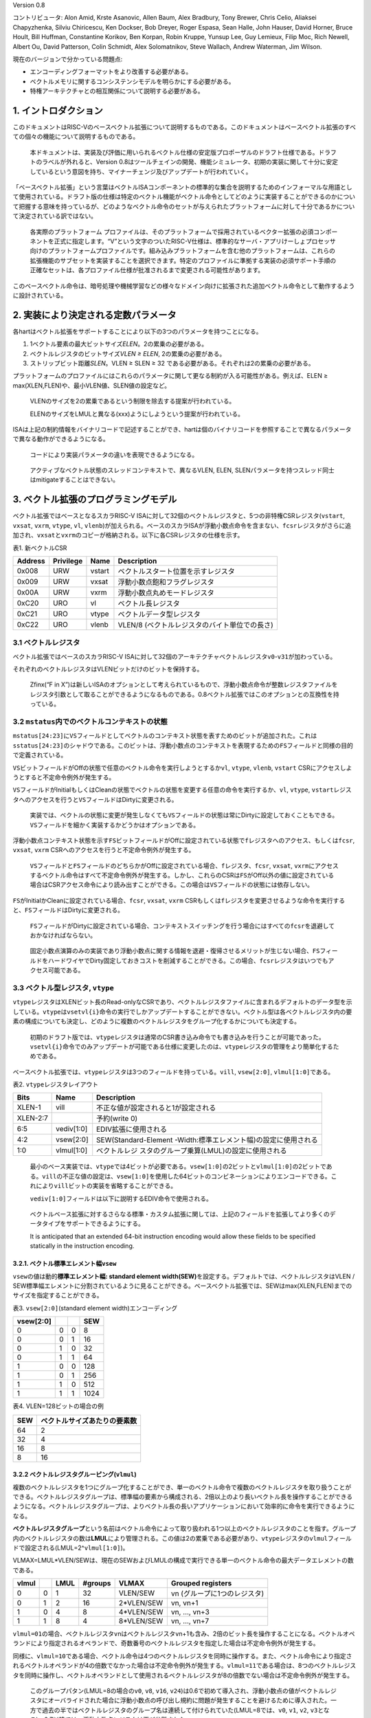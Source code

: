 Version 0.8

コントリビュータ: Alon Amid, Krste Asanovic, Allen Baum, Alex Bradbury,
Tony Brewer, Chris Celio, Aliaksei Chapyzhenka, Silviu Chiricescu, Ken
Dockser, Bob Dreyer, Roger Espasa, Sean Halle, John Hauser, David
Horner, Bruce Hoult, Bill Huffman, Constantine Korikov, Ben Korpan,
Robin Kruppe, Yunsup Lee, Guy Lemieux, Filip Moc, Rich Newell, Albert
Ou, David Patterson, Colin Schmidt, Alex Solomatnikov, Steve Wallach,
Andrew Waterman, Jim Wilson.

現在のバージョンで分かっている問題点:

-  エンコーディングフォーマットをより改善する必要がある。
-  ベクトルメモリに関するコンシステンシモデルを明らかにする必要がある。
-  特権アーキテクチャとの相互関係について説明する必要がある。

1. イントロダクション
---------------------

このドキュメントはRISC-Vのベースベクトル拡張について説明するものである。このドキュメントはベースベクトル拡張のすべての個々の機能について説明するものである。

   本ドキュメントは、実装及び評価に用いられるベクトル仕様の安定版プロポーザルのドラフト仕様である。ドラフトのラベルが外れると、Version
   0.8はツールチェインの開発、機能シミュレータ、初期の実装に関して十分に安定しているという意図を持ち、マイナーチェンジ及びアップデートが行われていく。

「ベースベクトル拡張」という言葉はベクトルISAコンポーネントの標準的な集合を説明するためのインフォーマルな用語として使用されている。ドラフト版の仕様は特定のベクトル機能がベクトル命令としてどのように実装することができるのかについて把握する意味を持っているが、どのようなベクトル命令のセットが与えられたプラットフォームに対して十分であるかについて決定されている訳ではない。

   各実際のプラットフォーム
   プロファイルは、そのプラットフォームで採用されているベクター拡張の必須コンポーネントを正式に指定します。“V”という文字のついたRISC-V仕様は、標準的なサーバ・アプリけーしょプロセッサ向けのプラットフォームプロファイルです。組み込みプラットフォームを含む他のプラットフォームは、これらの拡張機能のサブセットを実装することを選択できます。特定のプロファイルに準拠する実装の必須サポート手順の正確なセットは、各プロファイル仕様が批准されるまで変更される可能性があります。

このベースベクトル命令は、暗号処理や機械学習などの様々なドメイン向けに拡張された追加ベクトル命令として動作するように設計されている。

2. 実装により決定される定数パラメータ
-------------------------------------

各hartはベクトル拡張をサポートすることにより以下の3つのパラメータを持つことになる。

1. 1ベクトル要素の最大ビットサイズ\ *ELEN*\ 。2の累乗の必要がある。

2. ベクトルレジスタのビットサイズ\ *VLEN ≥ ELEN*, 2の累乗の必要がある。

3. ストリップビット距離\ *SLEN*\ 。VLEN ≥ SLEN ≥ 32
   である必要がある。それぞれは2の累乗の必要がある。

プラットフォームのプロファイルにはこれらのパラメータに関して更なる制約が入る可能性がある。例えば、ELEN
≥ max(XLEN,FLEN)や、最小VLEN値、SLEN値の設定など。

   VLENのサイズを2の累乗であるという制限を除去する提案が行われている。

   ELENのサイズをLMULと異なる(xxx)ようにしようという提案が行われている。

ISAは上記の制約情報をバイナリコードで記述することができ、hartは個のバイナリコードを参照することで異なるパラメータで異なる動作ができるようになる。

   コードにより実装パラメータの違いを表現できるようになる。

..

   アクティブなベクトル状態のスレッドコンテキストで、異なるVLEN, ELEN,
   SLENパラメータを持つスレッド同士はmitigateすることはできない。

3. ベクトル拡張のプログラミングモデル
-------------------------------------

ベクトル拡張ではベースとなるスカラRISC-V
ISAに対して32個のベクトルレジスタと、5つの非特権CSRレジスタ(``vstart``,
``vxsat``, ``vxrm``, ``vtype``, ``vl``,
``vlenb``)が加えられる。ベースのスカラISAが浮動小数点命令を含まない、\ ``fcsr``\ レジスタがさらに追加され、\ ``vxsat``\ と\ ``vxrm``\ のコピーが格納される。以下に各CSRレジスタの仕様を示す。

表1. 新ベクトルCSR

======= ========= ====== =============================================
Address Privilege Name   Description
======= ========= ====== =============================================
0x008   URW       vstart ベクトルスタート位置を示すレジスタ
0x009   URW       vxsat  浮動小数点飽和フラグレジスタ
0x00A   URW       vxrm   浮動小数点丸めモードレジスタ
0xC20   URO       vl     ベクトル長レジスタ
0xC21   URO       vtype  ベクトルデータ型レジスタ
0xC22   URO       vlenb  VLEN/8 (ベクトルレジスタのバイト単位での長さ)
======= ========= ====== =============================================

3.1 ベクトルレジスタ
~~~~~~~~~~~~~~~~~~~~

ベクトル拡張ではベースのスカラRISC-V
ISAに対して32個のアーキテクチャベクトルレジスタ\ ``v0``-``v31``\ が加わっている。

それぞれのベクトルレジスタはVLENビットだけのビットを保持する。

   Zfinx(“F in
   X”)は新しいISAのオプションとして考えられているもので、浮動小数点命令が整数レジスタファイルをレジスタ引数として取ることができるようになるものである。0.8ベクトル拡張ではこのオプションとの互換性を持っている。

3.2 ``mstatus``\ 内でのベクトルコンテキストの状態
~~~~~~~~~~~~~~~~~~~~~~~~~~~~~~~~~~~~~~~~~~~~~~~~~

``mstatus[24:23]``\ に\ ``VS``\ フィールドとしてベクトルのコンテキスト状態を表すためのビットが追加された。これは\ ``sstatus[24:23]``\ のシャドウである。このビットは、浮動小数点のコンテキストを表現するための\ ``FS``\ フィールドと同様の目的で定義されている。

``VS``\ ビットフィールドがOffの状態で任意のベクトル命令を実行しようとするか\ ``vl``,
``vtype``, ``vlenb``, ``vstart``
CSRにアクセスしようとすると不定命令例外が発生する。

``VS``\ フィールドがInitialもしくはCleanの状態でベクトルの状態を変更する任意の命令を実行するか、\ ``vl``,
``vtype``,
``vstart``\ レジスタへのアクセスを行うと\ ``VS``\ フィールドはDirtyに変更される。

   実装では、ベクトルの状態に変更が発生しなくても\ ``VS``\ フィールドの状態は常にDirtyに設定しておくこともできる。\ ``VS``\ フィールドを細かく実装するかどうかはオプションである。

浮動小数点コンテキスト状態を示す\ ``FS``\ ビットフィールドがOffに設定されている状態で\ ``f``\ レジスタへのアクセス、もしくは\ ``fcsr``,
``vxsat``, ``vxrm`` CSRへのアクセスを行うと不定命令例外が発生する。

   ``VS``\ フィールドと\ ``FS``\ フィールドのどちらかがOffに設定されている場合、\ ``f``\ レジスタ、\ ``fcsr``,
   ``vxsat``,
   ``vxrm``\ にアクセスするベクトル命令はすべて不定命令例外が発生する。しかし、これらのCSRは\ ``FS``\ がOff以外の値に設定されている場合はCSRアクセス命令により読み出すことができる。この場合は\ ``VS``\ フィールドの状態には依存しない。

``FS``\ がInitialかCleanに設定されている場合、\ ``fcsr``, ``vxsat``,
``vxrm``
CSRもしくは\ ``f``\ レジスタを変更させるような命令を実行すると、\ ``FS``\ フィールドはDirtyに変更される。

   ``FS``\ フィールドがDirtyに設定されている場合、コンテキストスイッチングを行う場合にはすべての\ ``fcsr``\ を退避しておかなければならない。

..

   固定小数点演算のみの実装であり浮動小数点に関する情報を退避・復帰させるメリットが生じない場合、\ ``FS``\ フィールドをハードワイヤでDirty固定しておきコストを削減することができる。この場合、\ ``fcsr``\ レジスタはいつでもアクセス可能である。

3.3 ベクトル型レジスタ, ``vtype``
~~~~~~~~~~~~~~~~~~~~~~~~~~~~~~~~~

``vtype``\ レジスタはXLENビット長のRead-onlyなCSRであり、ベクトルレジスタファイルに含まれるデフォルトのデータ型を示している。\ ``vtype``\ は\ ``vsetvl{i}``\ 命令の実行でしかアップデートすることができない。ベクトル型は各ベクトルレジスタ内の要素の構成についても決定し、どのように複数のベクトルレジスタをグループ化するかについても決定する。

   初期のドラフト版では、\ ``vtype``\ レジスタは通常のCSR書き込み命令でも書き込みを行うことが可能であった。\ ``vsetvl{i}``\ 命令でのみアップデートが可能である仕様に変更したのは、\ ``vtype``\ レジスタの管理をより簡単化するためである。

ベースベクトル拡張では、\ ``vtype``\ レジスタは3つのフィールドを持っている。\ ``vill``,
``vsew[2:0]``, ``vlmul[1:0]``\ である。

表2. ``vtype``\ レジスタレイアウト

+----------+------------+--------------------------------------------+
| Bits     | Name       | Description                                |
+==========+============+============================================+
| XLEN-1   | vill       | 不正な値が設定されると1が設定される        |
+----------+------------+--------------------------------------------+
| XLEN-2:7 |            | 予約(write 0)                              |
+----------+------------+--------------------------------------------+
| 6:5      | vediv[1:0] | EDIV拡張に使用される                       |
+----------+------------+--------------------------------------------+
| 4:2      | vsew[2:0]  | SEW(Standard-Element                       |
|          |            | -Width:標準エレメント幅)の設定に使用される |
+----------+------------+--------------------------------------------+
| 1:0      | vlmul[1:0] | ベクトルレジ                               |
|          |            | スタのグループ乗算(LMUL)の設定に使用される |
+----------+------------+--------------------------------------------+

..

   最小のベース実装では、\ ``vtype``\ では4ビットが必要である。\ ``vsew[1:0]``\ の2ビットと\ ``vlmul[1:0]``\ の2ビットである。\ ``vill``\ の不正な値の設定は、\ ``vsew[1:0]``\ を使用した64ビットのコンビネーションによりエンコードできる。これにより\ ``vill``\ ビットの実装を省略することができる。

   ``vediv[1:0]``\ フィールドは以下に説明するEDIV命令で使用される。

..

   ベクトルベース拡張に対するさらなる標準・カスタム拡張に関しては、上記のフィールドを拡張してより多くのデータタイプをサポートできるようにする。

   It is anticipated that an extended 64-bit instruction encoding would
   allow these fields to be specified statically in the instruction
   encoding.

3.2.1. ベクトル標準エレメント幅\ ``vsew``
^^^^^^^^^^^^^^^^^^^^^^^^^^^^^^^^^^^^^^^^^

``vsew``\ の値は動的\ **標準エレメント幅: standard element
width(SEW)**\ を設定する。デフォルトでは、ベクトルレジスタはVLEN /
SEW標準幅エレメントに分割されているように見ることができる。ベースベクトル拡張では、SEWはmax(XLEN,FLEN)までのサイズを指定することができる。

表3. ``vsew[2:0]``\ (standard element width)エンコーディング

========= = = ====
vsew[2:0]     SEW
========= = = ====
0         0 0 8
0         0 1 16
0         1 0 32
0         1 1 64
1         0 0 128
1         0 1 256
1         1 0 512
1         1 1 1024
========= = = ====

表4. VLEN=128ビットの場合の例

=== ============================
SEW ベクトルサイズあたりの要素数
=== ============================
64  2
32  4
16  8
8   16
=== ============================

3.2.2 ベクトルレジスタグルーピング(``vlmul``)
^^^^^^^^^^^^^^^^^^^^^^^^^^^^^^^^^^^^^^^^^^^^^

複数のベクトルレジスタを1つにグループ化することができ、単一のベクトル命令で複数のベクトルレジスタを取り扱うことができる。ベクトルレジスタグループは、標準幅の要素から構成される、2倍以上のより長いベクトル長を操作することができるようになる。ベクトルレジスタグループは、よりベクトル長の長いアプリケーションにおいて効率的に命令を実行できるようになる。

**ベクトルレジスタグループ**\ という名前はベクトル命令によって取り扱われる1つ以上のベクトルレジスタのことを指す。グループ内のベクトルレジスタの数は\ **LMUL**\ により管理される。この値は2の累乗である必要があり、\ ``vtype``\ レジスタの\ ``vlmul``\ フィールドで設定される(LMUL=2^\ ``vlmul[1:0]``)。

VLMAX=LMUL*VLEN/SEWは、現在のSEWおよびLMULの構成で実行できる単一のベクトル命令の最大データエレメントの数である。

===== = ==== ======= ========== ============================
vlmul   LMUL #groups VLMAX      Grouped registers
===== = ==== ======= ========== ============================
0     0 1    32      VLEN/SEW   vn (グループに1つのレジスタ)
0     1 2    16      2*VLEN/SEW vn, vn+1
1     0 4    8       4*VLEN/SEW vn, …, vn+3
1     1 8    4       8*VLEN/SEW vn, …, vn+7
===== = ==== ======= ========== ============================

``vlmul=01``\ の場合、ベクトルレジスタ\ ``v``\ nはベクトルレジスタ\ ``v``\ n+1も含み、2倍のビット長を操作することになる。ベクトルオペランドにより指定されるオペランドで、奇数番号のベクトルレジスタを指定した場合は不定命令例外が発生する。

同様に、\ ``vlmul=10``\ である場合、ベクトル命令は4つのベクトルレジスタを同時に操作する。また、ベクトル命令により指定されるベクトルオペランドが4の倍数でなかった場合は不定命令例外が発生する。\ ``vlmul=11``\ である場合は、8つのベクトルレジスタを同時に操作し、ベクトルオペランドとして使用されるベクトルレジスタが8の倍数でない場合は不定命令例外が発生する。

   このグループパタン(LMUL=8の場合の\ ``v0``, ``v8``, ``v16``,
   ``v24``)は0.6で初めて導入され、浮動小数点の値がベクトルレジスタにオーバライドされた場合に浮動小数点の呼び出し規約に問題が発生することを避けるために導入された。一方で過去の半ではベクトルレジスタのグループ名は連続して付けられていた(LMUL=8では、\ ``v0``,
   ``v1``, ``v2``,
   ``v3``\ となる)。0.7以降では、浮動小数点レジスタは再び分離された。

レジスタマスク命令は、LMULの設定に関係なく常に単一ベクトルレジスタに対して機能する。

3.2.3. ベクトルタイプ不正 ``vill``
^^^^^^^^^^^^^^^^^^^^^^^^^^^^^^^^^^

``vill``\ では直前に実行された\ ``vsetvl{i}``\ 命令によりサポートされない値が\ ``vtype``\ に書き込まれたことをエンコードするために使用される。

   ``vill``\ ビットはCSRのXLEN-1ビットにより設定される。これにより、不正な値が設定されたかどうかを符号判定の分岐命令により判定できる。

もし、\ ``vill``\ ビットが設定されている場合、どのようなベクトル命令(ベクトルコンフィグレーション命令以外)を実行しても不定命令例外が発生する。

``vill``\ が設定されていると、\ ``vtype``\ の他の\ ``XLEN-1``\ ビットは0に設定される。

3.3. ベクトル長レジスタ\ ``vl``
~~~~~~~~~~~~~~~~~~~~~~~~~~~~~~~

XLENビット長の読み込み専用CSRである\ ``vl``\ は\ ``vsetvli``\ および\ ``vsetvl``\ 命令でのみアップデートすることができるレジスタで、\ **fault-only-first**\ ベクトルロード命令バリアントである。

``vl``\ レジスタは、ベクトル命令によりアップデートされる要素の数を符号なし整数として保持している。任意の書き込み先ベクトルレジスタグループにおいて、インデックスが\ ``vl``\ 以上の場合は、ベクトル命令が実行されても何も変化しない。\ ``vstart``\ ≥\ ``vl``\ の場合、書き込み先ベクトルレジスタグループにおいてどのような要素もアップデートされない。

   結論として、\ ``vl``\ =0の場合は\ ``vstart``\ の値にかかわらず書き込み先ベクトルレジスタグループには何も書きこまれない。

..

   スカラ整数レジスタもしくはスカラ浮動小数点レジスタの場合は\ ``vstart``\ ≦\ ``vl``\ でも実行される。

   ``vl``\ に実装されるビットの長さは、その実装が最小のデータタイプにおいて実行することができる最大の要素数に依存する。最小のベクトル実装であるRV32IVでは、少なくとも\ ``vl``\ では0-32までの値を保持する(VLEN=32,
   LMUL=8, SEW=8でVLMAXが32となる)を保持するために6ビットが必要となる。

3.4 ベクトルバイト長レジスタ\ ``vlenb``
~~~~~~~~~~~~~~~~~~~~~~~~~~~~~~~~~~~~~~~

``XLEN``\ ビット長の読み込み専用CSRレジスタ\ ``vlenb``\ はVLEN/8の値、つまりバイト単位でのベクトル長を保持する。

   ``vlenb``\ の値は任意の実装において、設計時に決められる定数である。

..

   このCSRを使わない場合、いくつかの命令を実行してVLENのバイト単位での値を計算する必要がある。退避の必要な現在の\ ``vl``\ および\ ``vtype``\ の値を取得して計算を行う必要がある。

3.5. ベクトルスタートインデックスCSR\ ``vstart``
~~~~~~~~~~~~~~~~~~~~~~~~~~~~~~~~~~~~~~~~~~~~~~~~

``vsatrt``\ は読み込み専用のCSRで、ベクトル命令により実行される最初の要素のインデックスを示している。

通常、\ ``vstart``\ はベクトル命令の例外時にハードウェアにより書き込まれる。\ ``vsatrt``\ の値はどの要素により例外がが発生したか(同期例外及び非同期例外で同様である)を示しており、復帰可能な例外である場合は、どの場所から復帰するかを示している。

すべてのベクトル命令は\ ``vstart``\ CSRで示されるエレメントの場所から実行され、例外が発生した要素よりも前の要素の結果が邪魔されることがないように設計されている。命令の実行が完了すると、\ ``vstart``\ CSRは0にリセットされる。

   ``vsetvl{i}``\ 命令を含むすべてのベクトル命令は\ ``vstart``\ CSRをゼロに設定する。

不定命令例外を発生させたベクトル命令では、\ ``vstart``\ の値は変更されない。

``vstart``\ レジスタの値が\ ``vl``\ 以上場合は、どの要素にも実行されず、書き込みベクトルレジスタの\ ``vl``\ がゼロに設定されることはない。

``vstart``\ CSRは最大の要素インデックス(VLMAXよりも1つ小さな値)もしくはlg2(VLEN)まで書き込むことができるようなビットサイズが定義される。\ ``vstart``\ CSRの上位のビットはハード的にゼロが設定される(ゼロ読み出し、書き込みは無視される)。

   ベクトル長の最大値はLMULの最大設定値(8)およびSEWの最小値(8)により計算され、VLMAX_max=8*VLEN/8=VLENとなる。例えば、VLEN=256であれば、\ ``vstart``\ は8ビットであり、0から255までを表現することができる。

``vstart``\ CSRは非特権コードにより書き込みを行うことができるが、いくつかの実装では\ ``vstart``\ にゼロ以外の値を書き込むと大幅に速度が低下する可能性がある。したがって、\ ``vstart``\ はアプリケーションプログラマが使用すべきではない。いくつかのベクトル命令では\ ``vstart``\ が非ゼロの場合には実行することができず、以下に定義された不定命令例外が発生する。

   特権用以外のコードでも\ ``vstart``\ が見えることによって、ユーザレベルのスレッドライブラリをサポートすることができる。

実装では、\ ``vstart``\ の値に何らかの値が設定されている状態では例外を発生することを許しており、そのような実装では同じ\ ``vtype``\ 設定においてベクトル命令は結果を生成しない。

   たとえば、いくつかの実装ではベクトル算術演算を実行中には決して例外を発生せず、命令の実行が完了するまで例外の発生を待つことができる。このような実装ではベクトル算術演算命令において\ ``vstart``\ が非ゼロである場合は例外が発生することを許している。

3.6. ベクトル固定小数点丸めモードレジスタ\ ``vxrm``
~~~~~~~~~~~~~~~~~~~~~~~~~~~~~~~~~~~~~~~~~~~~~~~~~~~

ベクトル固定小数点丸めモードレジスタは2ビットのRead-Write丸めモードビットフィールドを持っている。ベクトル固定小数点丸めは\ ``fcsr``\ レジスタの上位ビットのビットフィールドを反映しているが、異なるCSRビットアドレスが割り当てられている。浮動小数点を持たないシステムの場合は、ベクトル拡張を追加する場合には\ ``fcsr``\ レジスタを追加する必要がある。

固定小数点の丸めアルゴリズムは以下のように指定される。丸め前の値が\ ``v``\ であり、\ ``d``\ ビット長であるとする。この場合丸め後の値は\ ``(v >> d) + r``\ であり、\ ``r``\ は以下に示す丸めモードの表によって決定される。

+----------+---------+------+--------------------+--------------------+
| Bits [1] | Bits[0] | 略称 | 丸めモード         | 丸めイン           |
|          |         |      |                    | クリメント\ ``r``  |
+==========+=========+======+====================+====================+
| 0        | 0       | rnu  | r                  | ``v[d-1]``         |
|          |         |      | ound-to-nearest-up |                    |
|          |         |      | (add +0.5 LSB)     |                    |
+----------+---------+------+--------------------+--------------------+
| 0        | 1       | rne  | rou                | ``v[d-1            |
|          |         |      | nd-to-nearest-even | ] & (v[d-2:0]!=0`` |
+----------+---------+------+--------------------+--------------------+
| 1        | 0       | rdn  | round-down         | ``0``              |
|          |         |      | (truncate)         |                    |
+----------+---------+------+--------------------+--------------------+
| 1        | 1       | rod  | round-to-odd (OR   | ``!v[d]            |
|          |         |      | bits into LSB, aka |  & v[d-1:0] != 0`` |
|          |         |      | “jam”)             |                    |
+----------+---------+------+--------------------+--------------------+

以下の丸め関数は、命令の説明時に丸めの操作を説明表現するために使用する。

::

   roundoff_unsigned(v, d) = (unsigned(v) >> d) + r
   roundoff_signed(v, d) = (signed(v) >> d) + r

Bits[XLEN-1:2]はゼロである。

   丸めモードは\ ``csrwi``\ 命令により1命令で設定できる。

3.7. ベクトル固定小数点飽和フラグ\ ``vxsat``
~~~~~~~~~~~~~~~~~~~~~~~~~~~~~~~~~~~~~~~~~~~~

``vxsat``\ CSRは1ビットの読み書き可能なビットを保持しており、固定小数点命令の計算結果が書き込み先レジスタのフォーマットに合わせるために飽和した場合に設定される。

``vxsat``\ ビットは\ ``fcsr``\ レジスタの上位ビットにミラーリングされる。

3.7. ``fcsr``\ のベクトル固定小数点フィールド
~~~~~~~~~~~~~~~~~~~~~~~~~~~~~~~~~~~~~~~~~~~~~

``vxrm``\ および\ ``vxsat``\ は分離されたCSRであり浮動小数点CSR\ ``fcsr``\ からアクセスすることができる。\ ``fcsr``\ レジスタは浮動小数点をサポートしていない実装でも、ベクトル拡張をサポートしている場合には追加する必要がある。

==== ====== ========================
Bits Name   Description
==== ====== ========================
10:9 vxrm   固定小数点丸めモード
8    vxsat  固定小数点精度飽和フラグ
7:5  frm    浮動小数点丸めモード
4:0  fflags 浮動小数点例外フラグ
==== ====== ========================

..

   これらのフィールドは\ ``fcsr``\ にパッキングされるのは、コンテキストの保存と回復を高速化させるためである。

3.8. ベクトル拡張のリセット状態について
~~~~~~~~~~~~~~~~~~~~~~~~~~~~~~~~~~~~~~~

ベクトル拡張はリセット時に矛盾の発生していない状態でなければならない。特に、\ ``vtype``\ および\ ``vl``\ は\ ``vsetvl``\ 命令により読み込みおよびリストアできなければならない。

   リセット時には\ ``vtype.vill``\ は1が設定されており、残りの\ ``vtype``\ レジスタはゼロが設定されており、\ ``vl``\ は0が設定されている状態が推奨される。

``vstart``, ``vxrm``
,\ ``vxsat``\ CSRはリセット時にはどのような値が設定されていても構わない。

   ベクトルユニットを使用するときはいかなる時も最初に\ ``vsetvl{i}``\ を実行し、\ ``vstart``\ をリセットさせる必要がある。\ ``vxrm``\ および\ ``vxsat``\ フィールドはソフトウェアにより使用前に明示的にリセットを行うべきである。

ベクトルレジスタはリセット時にはどのような値が設定されていても構わない。
